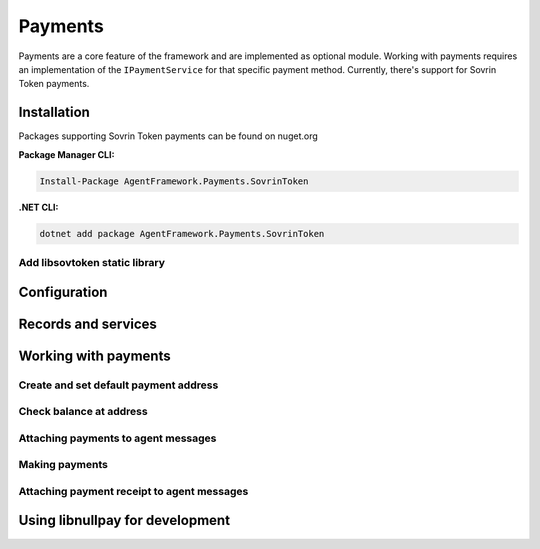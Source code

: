 ********
Payments
********

Payments are a core feature of the framework and are implemented as optional module.
Working with payments requires an implementation of the ``IPaymentService`` for that specific payment method. Currently, there's support for Sovrin Token payments.

Installation
============

Packages supporting Sovrin Token payments can be found on nuget.org

**Package Manager CLI:**

.. code-block:: bash

    Install-Package AgentFramework.Payments.SovrinToken

**.NET CLI:**

.. code-block:: bash

    dotnet add package AgentFramework.Payments.SovrinToken

Add libsovtoken static library
------------------------------
    

Configuration
=============

Records and services
====================

Working with payments
=====================

Create and set default payment address
--------------------------------------

Check balance at address
------------------------

Attaching payments to agent messages
------------------------------------

Making payments
---------------

Attaching payment receipt to agent messages
-------------------------------------------

Using libnullpay for development
================================